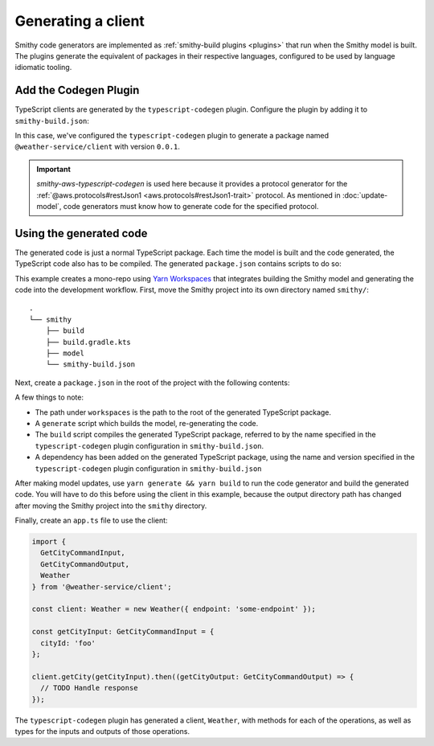 .. _generating-a-client:

===================
Generating a client
===================

Smithy code generators are implemented as :ref:`smithy-build plugins <plugins>`
that run when the Smithy model is built. The plugins generate the equivalent of
packages in their respective languages, configured to be used by language
idiomatic tooling.

Add the Codegen Plugin
======================

TypeScript clients are generated by the ``typescript-codegen`` plugin. Configure
the plugin by adding it to ``smithy-build.json``:

.. code-block:: json
    :caption: smithy-build.json

    {
        "version": "1.0",
        "sources": ["model"],
        "plugins": {
            "typescript-codegen": {
                "package": "@weather-service/client",
                "packageVersion": "0.0.1"
            }
        }
    }

In this case, we've configured the ``typescript-codegen`` plugin to generate a package
named ``@weather-service/client`` with version ``0.0.1``.

.. tab:: Smithy CLI

    .. code-block:: json
        :caption: smithy-build.json

        {
            "version": "1.0",
            "sources": ["model"],
            "maven": {
                "dependencies": [
                    "software.amazon.smithy.typescript:smithy-aws-typescript-codegen:__smithy_typescript_version__"
                ]
            },
            "...": "..."
        }

.. tab:: Gradle

    Next, add a build-time dependency on the code generator:

    .. tab:: Kotlin

        .. code-block:: kotlin
            :caption: build.gradle.kts

            dependencies {
                smithyBuild("software.amazon.smithy.typescript:smithy-aws-typescript-codegen:__smithy_typescript_version__")
            }

    .. tab:: Groovy

        .. code-block:: groovy
            :caption: build.gradle

            dependencies {
                smithyBuild 'software.amazon.smithy.typescript:smithy-aws-typescript-codegen:__smithy_typescript_version__'
            }

.. important::
    `smithy-aws-typescript-codegen` is used here because it provides a protocol generator for
    the :ref:`@aws.protocols#restJson1 <aws.protocols#restJson1-trait>` protocol. As
    mentioned in :doc:`update-model`, code generators must know how to generate code for
    the specified protocol.

.. tab:: Smithy CLI

    Now run ``smithy build`` to build the model and generate the code. The TypeScript
    package is written to the ``typescript-codegen`` directory:

    .. code-block::

        .
        ├── build
        │   └── smithy
        │       └── source
        │           ├── build-info/
        │           ├── model/
        │           ├── sources/
        │           └── typescript-codegen
        │               ├── LICENSE
        │               ├── package.json
        │               ├── src/
        │               ├── tsconfig.cjs.json
        │               ├── tsconfig.es.json
        │               ├── tsconfig.json
        │               ├── tsconfig.types.json
        │               └── typedoc.json
        ├── model
        │   └── weather.smithy
        └── smithy-build.json

.. tab:: Gradle

    Now run ``gradle build`` to build the model and generate the code. The TypeScript
    package is written to the ``typescript-codegen`` directory:

    .. tab:: Kotlin

        .. code-block::

            .
            ├── build
            │   ├── smithyprojections
            │   │   └── weather-service
            │   │       └── source
            │   │           ├── build-info/
            │   │           ├── model/
            │   │           ├── sources/
            │   │           └── typescript-codegen
            │   │               ├── LICENSE
            │   │               ├── package.json
            │   │               ├── src/
            │   │               ├── tsconfig.cjs.json
            │   │               ├── tsconfig.es.json
            │   │               ├── tsconfig.json
            │   │               ├── tsconfig.types.json
            │   │               └── typedoc.json
            │   └── tmp
            ├── build.gradle.kts
            ├── model
            │   └── weather.smithy
            └── smithy-build.json

    .. tab:: Groovy

        .. code-block::

            .
            ├── build
            │   ├── smithyprojections
            │   │   └── weather-service
            │   │       └── source
            │   │           ├── build-info/
            │   │           ├── model/
            │   │           ├── sources/
            │   │           └── typescript-codegen
            │   │               ├── LICENSE
            │   │               ├── package.json
            │   │               ├── src/
            │   │               ├── tsconfig.cjs.json
            │   │               ├── tsconfig.es.json
            │   │               ├── tsconfig.json
            │   │               ├── tsconfig.types.json
            │   │               └── typedoc.json
            │   └── tmp
            ├── build.gradle
            ├── model
            │   └── weather.smithy
            └── smithy-build.json

Using the generated code
========================

The generated code is just a normal TypeScript package. Each time the model
is built and the code generated, the TypeScript code also has to be compiled.
The generated ``package.json`` contains scripts to do so:

.. code-block:: json
    :caption: package.json

    "scripts": {
        "build": "concurrently 'yarn:build:cjs' 'yarn:build:es' 'yarn:build:types'",
        "build:cjs": "tsc -p tsconfig.cjs.json",
        "build:docs": "typedoc",
        "build:es": "tsc -p tsconfig.es.json",
        "build:types": "tsc -p tsconfig.types.json",
        "build:types:downlevel": "downlevel-dts dist-types dist-types/ts3.4",
        "clean": "rimraf ./dist-* && rimraf *.tsbuildinfo",
        "prepack": "yarn run clean && yarn run build"
    }

This example creates a mono-repo using `Yarn Workspaces`_ that
integrates building the Smithy model and generating the code into the
development workflow. First, move the Smithy project into its own
directory named ``smithy/``::

    .
    └── smithy
        ├── build
        ├── build.gradle.kts
        ├── model
        └── smithy-build.json

Next, create a ``package.json`` in the root of the project with the following
contents:

.. code-block:: json
    :caption: package.json

    {
      "name": "weather-service",
      "scripts": {
        "generate": "cd smithy && gradle clean build",
        "build": "yarn workspace @weather-service/client build",
      },
      "dependencies": {
        "@weather-service/client": "0.0.1"
      },
      "private": true,
      "workspaces": [
        "smithy/build/smithyprojections/smithy/client/typescript-codegen"
      ]
    }

A few things to note:

* The path under ``workspaces`` is the path to the root of the generated
  TypeScript package.
* A ``generate`` script which builds the model, re-generating the code.
* The ``build`` script compiles the generated TypeScript package,
  referred to by the name specified in the ``typescript-codegen`` plugin
  configuration in ``smithy-build.json``.
* A dependency has been added on the generated TypeScript package, using the
  name and version specified in the ``typescript-codegen`` plugin configuration
  in ``smithy-build.json``

After making model updates, use ``yarn generate && yarn build`` to run the
code generator and build the generated code. You will have to do this before
using the client in this example, because the output directory path has changed
after moving the Smithy project into the ``smithy`` directory.

Finally, create an ``app.ts`` file to use the client:

.. code-block:: typescript

    import {
      GetCityCommandInput,
      GetCityCommandOutput,
      Weather
    } from '@weather-service/client';

    const client: Weather = new Weather({ endpoint: 'some-endpoint' });

    const getCityInput: GetCityCommandInput = {
      cityId: 'foo'
    };

    client.getCity(getCityInput).then((getCityOutput: GetCityCommandOutput) => {
      // TODO Handle response
    });

The ``typescript-codegen`` plugin has generated a client, ``Weather``, with methods
for each of the operations, as well as types for the inputs and outputs of those
operations.

.. _Yarn Workspaces: https://classic.yarnpkg.com/en/docs/workspaces
